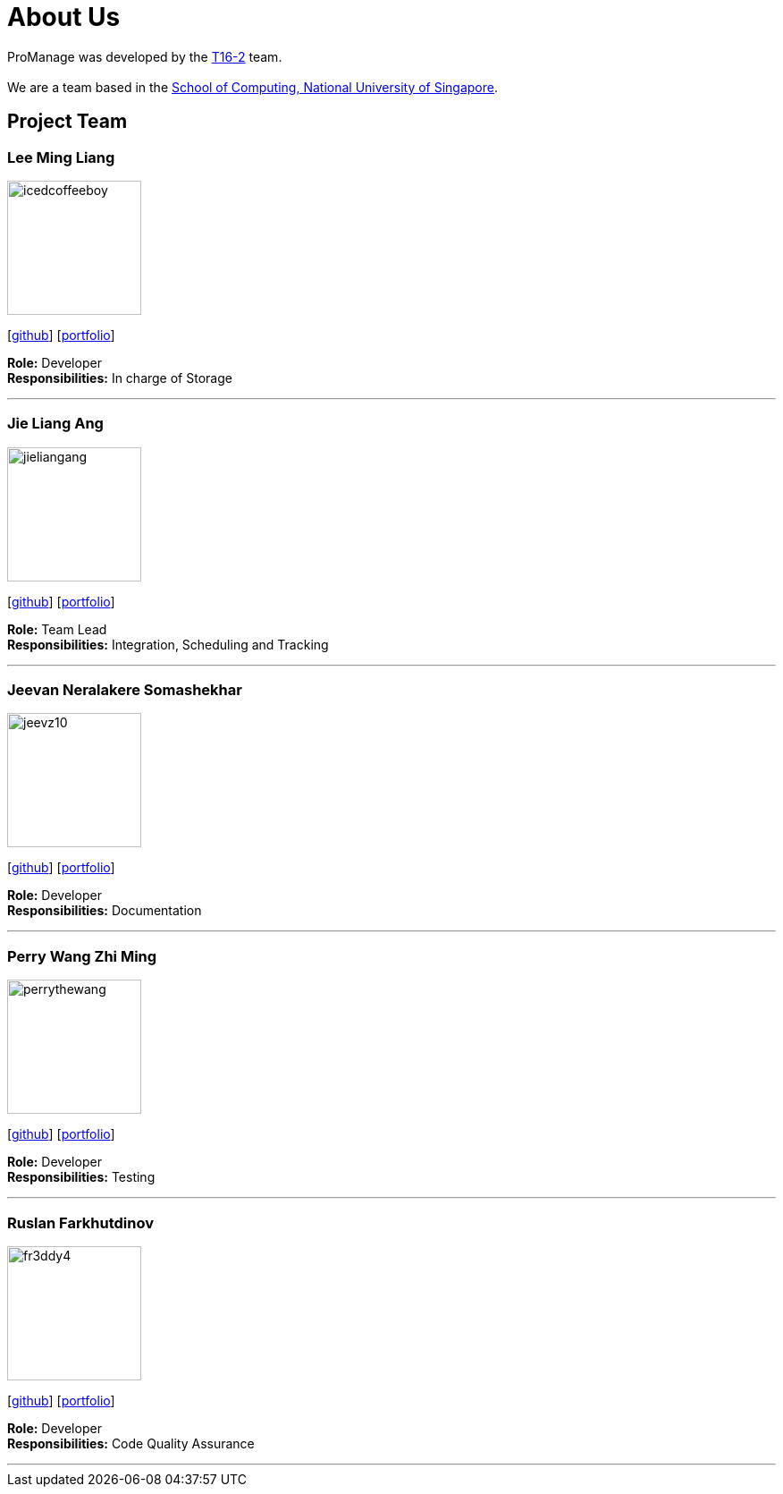 = About Us
:site-section: AboutUs
:relfileprefix: team/
:imagesDir: images
:stylesDir: stylesheets

ProManage was developed by the https://github.com/orgs/CS2113-AY1819S1-T16-2/teams/developers[T16-2] team. +
 +
We are a team based in the http://www.comp.nus.edu.sg[School of Computing, National University of Singapore].

== Project Team

=== Lee Ming Liang
image::icedcoffeeboy.png[width="150", align="left"]
{empty}[https://github.com/IcedCoffeeBoy[github]] [<<#, portfolio>>]

**Role:** Developer +
**Responsibilities:** In charge of Storage

'''


=== Jie Liang Ang
image::jieliangang.png[width="150", align="left"]
{empty}[https://github.com/jieliangang[github]] [<<#, portfolio>>]

**Role:** Team Lead +
**Responsibilities:** Integration, Scheduling and Tracking

'''


=== Jeevan Neralakere Somashekhar
image::jeevz10.png[width="150", align="left"]
{empty}[https://github.com/Jeevz10[github]] [<<#, portfolio>>]

**Role:** Developer +
**Responsibilities:** Documentation


'''

=== Perry Wang Zhi Ming
image::perrythewang.png[width="150", align="left"]
{empty}[https://github.com/perrythewang[github]] [<<#, portfolio>>]

**Role:** Developer +
**Responsibilities:** Testing

'''

=== Ruslan Farkhutdinov
image::fr3ddy4.png[width="150", align="left"]
{empty}[https://github.com/fr3ddy4[github]] [<<#, portfolio>>]

**Role:** Developer +
**Responsibilities:** Code Quality Assurance

'''

